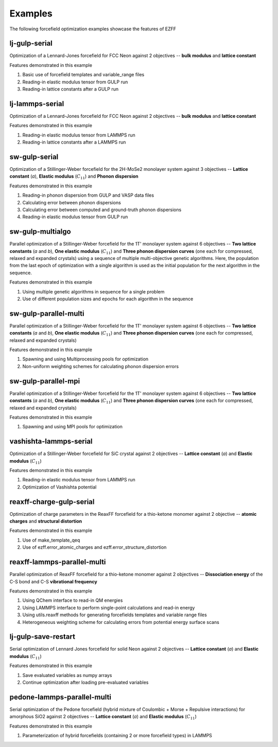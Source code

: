Examples
========
The following forcefield optimization examples showcase the features of EZFF


lj-gulp-serial
------------
Optimization of a Lennard-Jones forcefield for FCC Neon against 2 objectives -- **bulk modulus** and **lattice constant**

Features demonstrated in this example

1. Basic use of forcefield templates and variable_range files
2. Reading-in elastic modulus tensor from GULP run
3. Reading-in lattice constants after a GULP run


lj-lammps-serial
------------
Optimization of a Lennard-Jones forcefield for FCC Neon against 2 objectives -- **bulk modulus** and **lattice constant**

Features demonstrated in this example

1. Reading-in elastic modulus tensor from LAMMPS run
2. Reading-in lattice constants after a LAMMPS run


sw-gulp-serial
------------
Optimization of a Stillinger-Weber forcefield for the 2H-MoSe2 monolayer system against 3 objectives -- **Lattice constant** (*a*), **Elastic modulus** (:math:`C_{11}`) and **Phonon dispersion**

Features demonstrated in this example

1. Reading-in phonon dispersion from GULP and VASP data files
2. Calculating error between phonon dispersions
3. Calculating error between computed and ground-truth phonon dispersions
4. Reading-in elastic modulus tensor from GULP run


sw-gulp-multialgo
--------------
Parallel optimization of a Stillinger-Weber forcefield for the 1T' monolayer system against 6 objectives -- **Two lattice constants** (*a* and *b*), **One elastic modulus** (:math:`C_{11}`) and **Three phonon dispersion curves** (one each for compressed, relaxed and expanded crystals) using a sequence of multiple multi-objective genetic algorithms. Here, the population from the last epoch of optimization with a single algorithm is used as the initial population for the next algorithm in the sequence.

Features demonstrated in this example

1. Using multiple genetic algorithms in sequence for a single problem
2. Use of different population sizes and epochs for each algorithm in the sequence


sw-gulp-parallel-multi
--------------
Parallel optimization of a Stillinger-Weber forcefield for the 1T' monolayer system against 6 objectives -- **Two lattice constants** (*a* and *b*), **One elastic modulus** (:math:`C_{11}`) and **Three phonon dispersion curves** (one each for compressed, relaxed and expanded crystals)

Features demonstrated in this example

1. Spawning and using Multiprocessing pools for optimization
2. Non-uniform weighting schemes for calculating phonon dispersion errors


sw-gulp-parallel-mpi
--------------
Parallel optimization of a Stillinger-Weber forcefield for the 1T' monolayer system against 6 objectives -- **Two lattice constants** (*a* and *b*), **One elastic modulus** (:math:`C_{11}`) and **Three phonon dispersion curves** (one each for compressed, relaxed and expanded crystals)

Features demonstrated in this example

1. Spawning and using MPI pools for optimization


vashishta-lammps-serial
------------
Optimization of a Stillinger-Weber forcefield for SiC crystal against 2 objectives -- **Lattice constant** (*a*) and **Elastic modulus** (:math:`C_{11}`)

Features demonstrated in this example

1. Reading-in elastic modulus tensor from LAMMPS run
2. Optimization of Vashishta potential


reaxff-charge-gulp-serial
------------------
Optimization of charge parameters in the ReaxFF forcefield for a thio-ketone monomer against 2 objective -- **atomic charges** and **structural distortion**

Features demonstrated in this example

1. Use of make_template_qeq
2. Use of ezff.error_atomic_charges and ezff.error_structure_distortion


reaxff-lammps-parallel-multi
--------------
Parallel optimization of ReaxFF forcefield for a thio-ketone monomer against 2 objectives -- **Dissociation energy** of the C-S bond and C-S **vibrational frequency**

Features demonstrated in this example

1. Using QChem interface to read-in QM energies
2. Using LAMMPS interface to perform single-point calculations and read-in energy
3. Using utils.reaxff methods for generating forcefields templates and variable range files
4. Heterogeneous weighting scheme for calculating errors from potential energy surface scans


lj-gulp-save-restart
-------------------
Serial optimization of Lennard Jones forcefield for solid Neon against 2 objectives -- **Lattice constant** (*a*) and **Elastic modulus** (:math:`C_{11}`)

Features demonstrated in this example

1. Save evaluated variables as numpy arrays
2. Continue optimization after loading pre-evaluated variables


pedone-lammps-parallel-multi
-------------------
Serial optimization of the Pedone forcefield (hybrid mixture of Coulombic + Morse + Repulsive interactions) for amorphous SiO2 against 2 objectives -- **Lattice constant** (*a*) and **Elastic modulus** (:math:`C_{11}`)

Features demonstrated in this example

1. Parameterization of hybrid forcefields (containing 2 or more forcefield types) in LAMMPS

